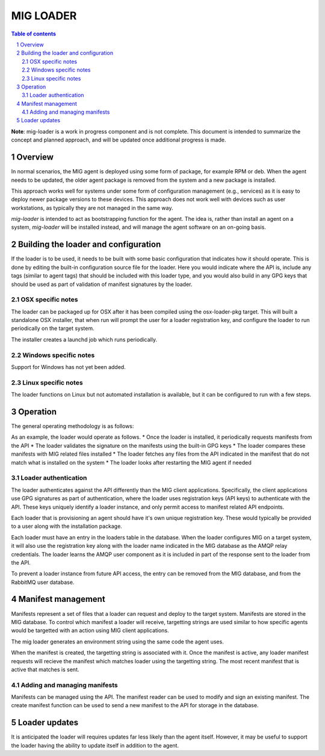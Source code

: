 ==========
MIG LOADER
==========

.. sectnum::
.. contents:: Table of contents

**Note**: mig-loader is a work in progress component and is not complete. This
document is intended to summarize the concept and planned approach, and will be
updated once additional progress is made.

Overview
--------
In normal scenarios, the MIG agent is deployed using some form of package, for
example RPM or deb. When the agent needs to be updated, the older agent package
is removed from the system and a new package is installed.

This approach works well for systems under some form of configuration
management (e.g., services) as it is easy to deploy newer package versions
to these devices. This approach does not work well with devices such as user
workstations, as typically they are not managed in the same way.

`mig-loader` is intended to act as bootstrapping function for the agent. The
idea is, rather than install an agent on a system, `mig-loader` will be
installed instead, and will manage the agent software on an on-going basis.

Building the loader and configuration
-------------------------------------
If the loader is to be used, it needs to be built with some basic configuration
that indicates how it should operate. This is done by editing the built-in
configuration source file for the loader. Here you would indicate where the API
is, include any tags (similar to agent tags) that should be included with this
loader type, and you would also build in any GPG keys that should be used as
part of validation of manifest signatures by the loader.

OSX specific notes
~~~~~~~~~~~~~~~~~~
The loader can be packaged up for OSX after it has been compiled using the
osx-loader-pkg target. This will built a standalone OSX installer, that when
run will prompt the user for a loader registration key, and configure the
loader to run periodically on the target system.

The installer creates a launchd job which runs periodically.

Windows specific notes
~~~~~~~~~~~~~~~~~~~~~~
Support for Windows has not yet been added.

Linux specific notes
~~~~~~~~~~~~~~~~~~~~
The loader functions on Linux but not automated installation is available, but
it can be configured to run with a few steps.

Operation
---------
The general operating methodology is as follows:

As an example, the loader would operate as follows.
* Once the loader is installed, it periodically requests manifests from the API
* The loader validates the signature on the manifests using the built-in GPG keys
* The loader compares these manifests with MIG related files installed
* The loader fetches any files from the API indicated in the manifest that do not match what is installed on the system
* The loader looks after restarting the MIG agent if needed

Loader authentication
~~~~~~~~~~~~~~~~~~~~~
The loader authenticates against the API differently than the MIG client
applications. Specifically, the client applications use GPG signatures as part
of authentication, where the loader uses registration keys (API keys) to
authenticate with the API. These keys uniquely identify a loader instance, and
only permit access to manifest related API endpoints.

Each loader that is provisioning an agent should have it's own unique
registration key. These would typically be provided to a user along with
the installation package.

Each loader must have an entry in the loaders table in the database. When the
loader configures MIG on a target system, it will also use the registration
key along with the loader name indicated in the MIG database as the AMQP
relay credentials. The loader learns the AMQP user component as it is included
in part of the response sent to the loader from the API.

To prevent a loader instance from future API access, the entry can be removed
from the MIG database, and from the RabbitMQ user database.

Manifest management
-------------------
Manifests represent a set of files that a loader can request and deploy to
the target system. Manifests are stored in the MIG database. To control
which manifest a loader will receive, targetting strings are used similar to
how specific agents would be targetted with an action using MIG client
applications.

The mig loader generates an environment string using the same code the agent
uses.

When the manifest is created, the targetting string is associated with it.
Once the manifest is active, any loader manifest requests will recieve the
manifest which matches loader using the targetting string. The most recent
manifest that is active that matches is sent.

Adding and managing manifests
~~~~~~~~~~~~~~~~~~~~~~~~~~~~~
Manifests can be managed using the API. The manifest reader can be used to
modify and sign an existing manifest. The create manifest function can be
used to send a new manifest to the API for storage in the database.

Loader updates
--------------
It is anticipated the loader will requires updates far less likely than the
agent itself. However, it may be useful to support the loader having the
ability to update itself in addition to the agent.
